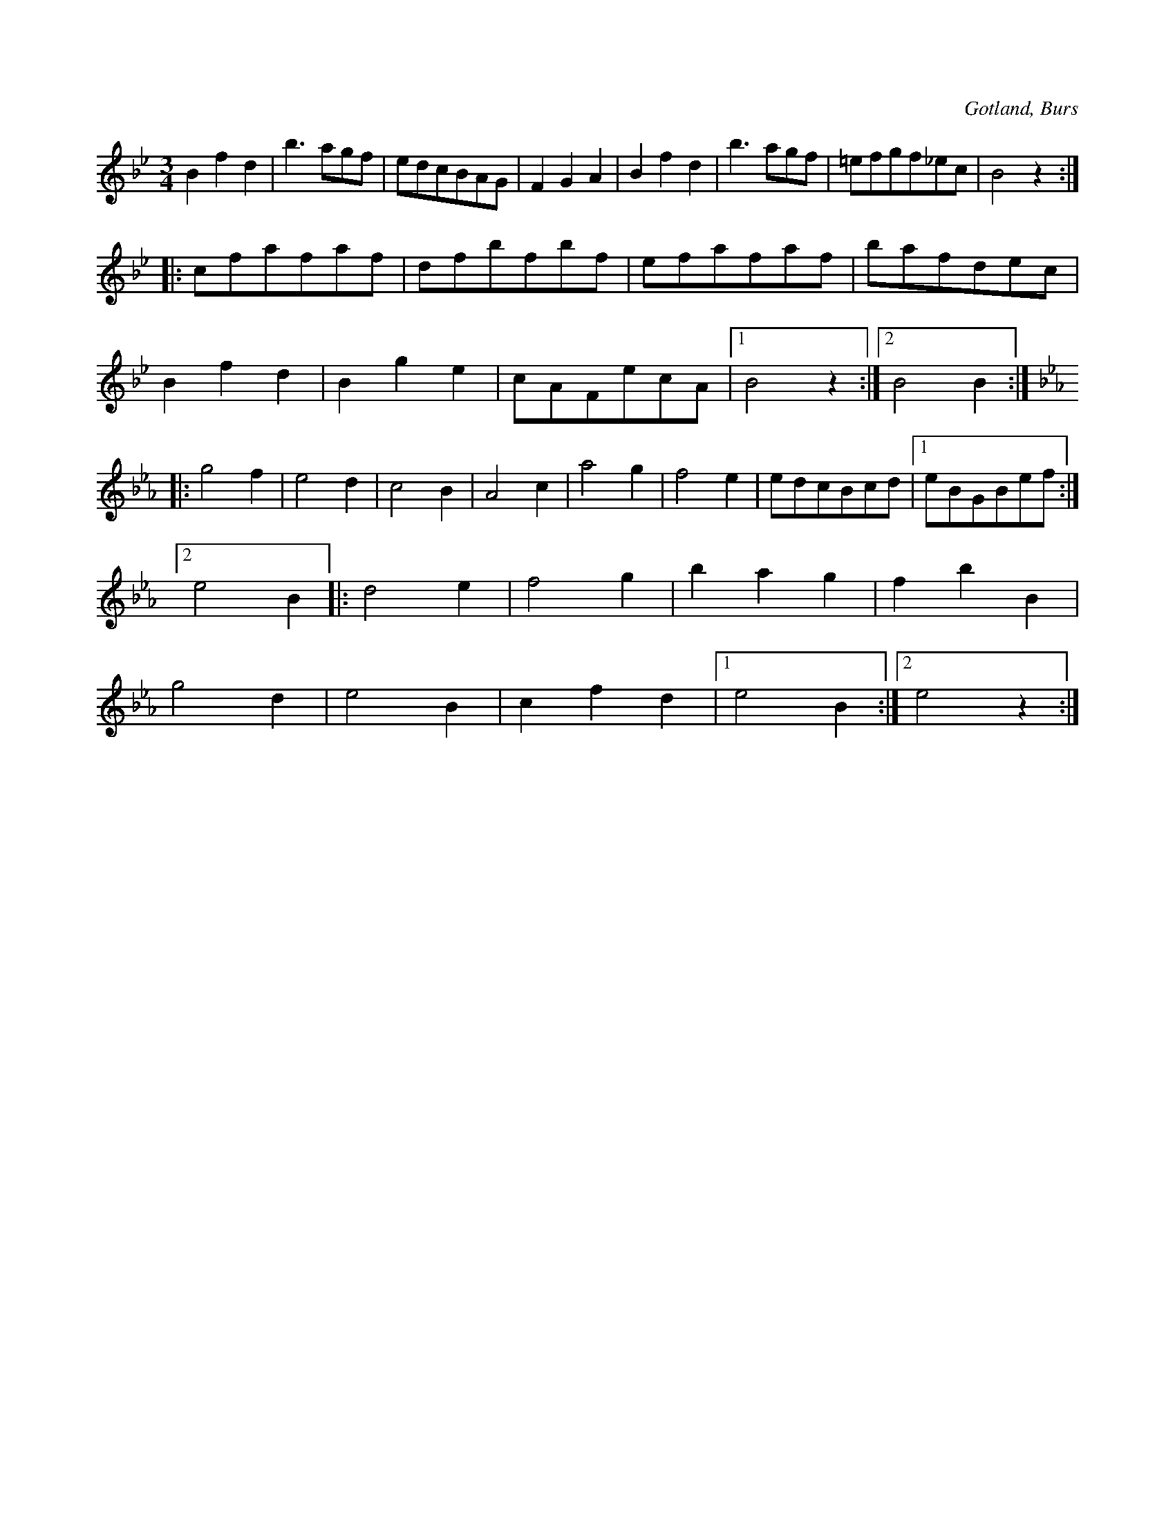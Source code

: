 X:476
T:
R:vals
S:Ur en gammal dansbok tillhörande Gotlands fornsal.
O:Gotland, Burs
M:3/4
L:1/8
K:Bb
B2 f2 d2|b3 agf|edcBAG|F2 G2 A2|B2 f2 d2|b3 agf|=efgf_ec|B4 z2::
cfafaf|dfbfbf|efafaf|bafdec|
B2 f2 d2|B2 g2 e2|cAFecA|1 B4 z2:|2 B4 B2::
K:Eb
g4 f2|e4 d2|c4 B2|A4 c2|a4 g2|f4 e2|edcBcd|1 eBGBef:|
[2 e4 B2|:d4 e2|f4 g2|b2 a2 g2|f2 b2 B2|
g4 d2|e4 B2|c2 f2 d2|1 e4 B2:|2 e4 z2:|

